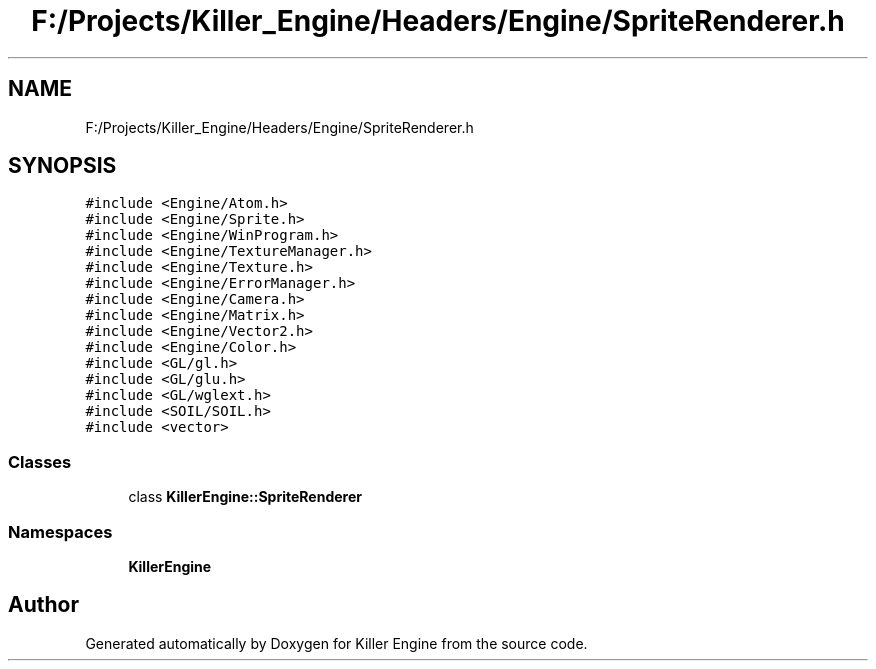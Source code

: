 .TH "F:/Projects/Killer_Engine/Headers/Engine/SpriteRenderer.h" 3 "Wed Jun 6 2018" "Killer Engine" \" -*- nroff -*-
.ad l
.nh
.SH NAME
F:/Projects/Killer_Engine/Headers/Engine/SpriteRenderer.h
.SH SYNOPSIS
.br
.PP
\fC#include <Engine/Atom\&.h>\fP
.br
\fC#include <Engine/Sprite\&.h>\fP
.br
\fC#include <Engine/WinProgram\&.h>\fP
.br
\fC#include <Engine/TextureManager\&.h>\fP
.br
\fC#include <Engine/Texture\&.h>\fP
.br
\fC#include <Engine/ErrorManager\&.h>\fP
.br
\fC#include <Engine/Camera\&.h>\fP
.br
\fC#include <Engine/Matrix\&.h>\fP
.br
\fC#include <Engine/Vector2\&.h>\fP
.br
\fC#include <Engine/Color\&.h>\fP
.br
\fC#include <GL/gl\&.h>\fP
.br
\fC#include <GL/glu\&.h>\fP
.br
\fC#include <GL/wglext\&.h>\fP
.br
\fC#include <SOIL/SOIL\&.h>\fP
.br
\fC#include <vector>\fP
.br

.SS "Classes"

.in +1c
.ti -1c
.RI "class \fBKillerEngine::SpriteRenderer\fP"
.br
.in -1c
.SS "Namespaces"

.in +1c
.ti -1c
.RI " \fBKillerEngine\fP"
.br
.in -1c
.SH "Author"
.PP 
Generated automatically by Doxygen for Killer Engine from the source code\&.
